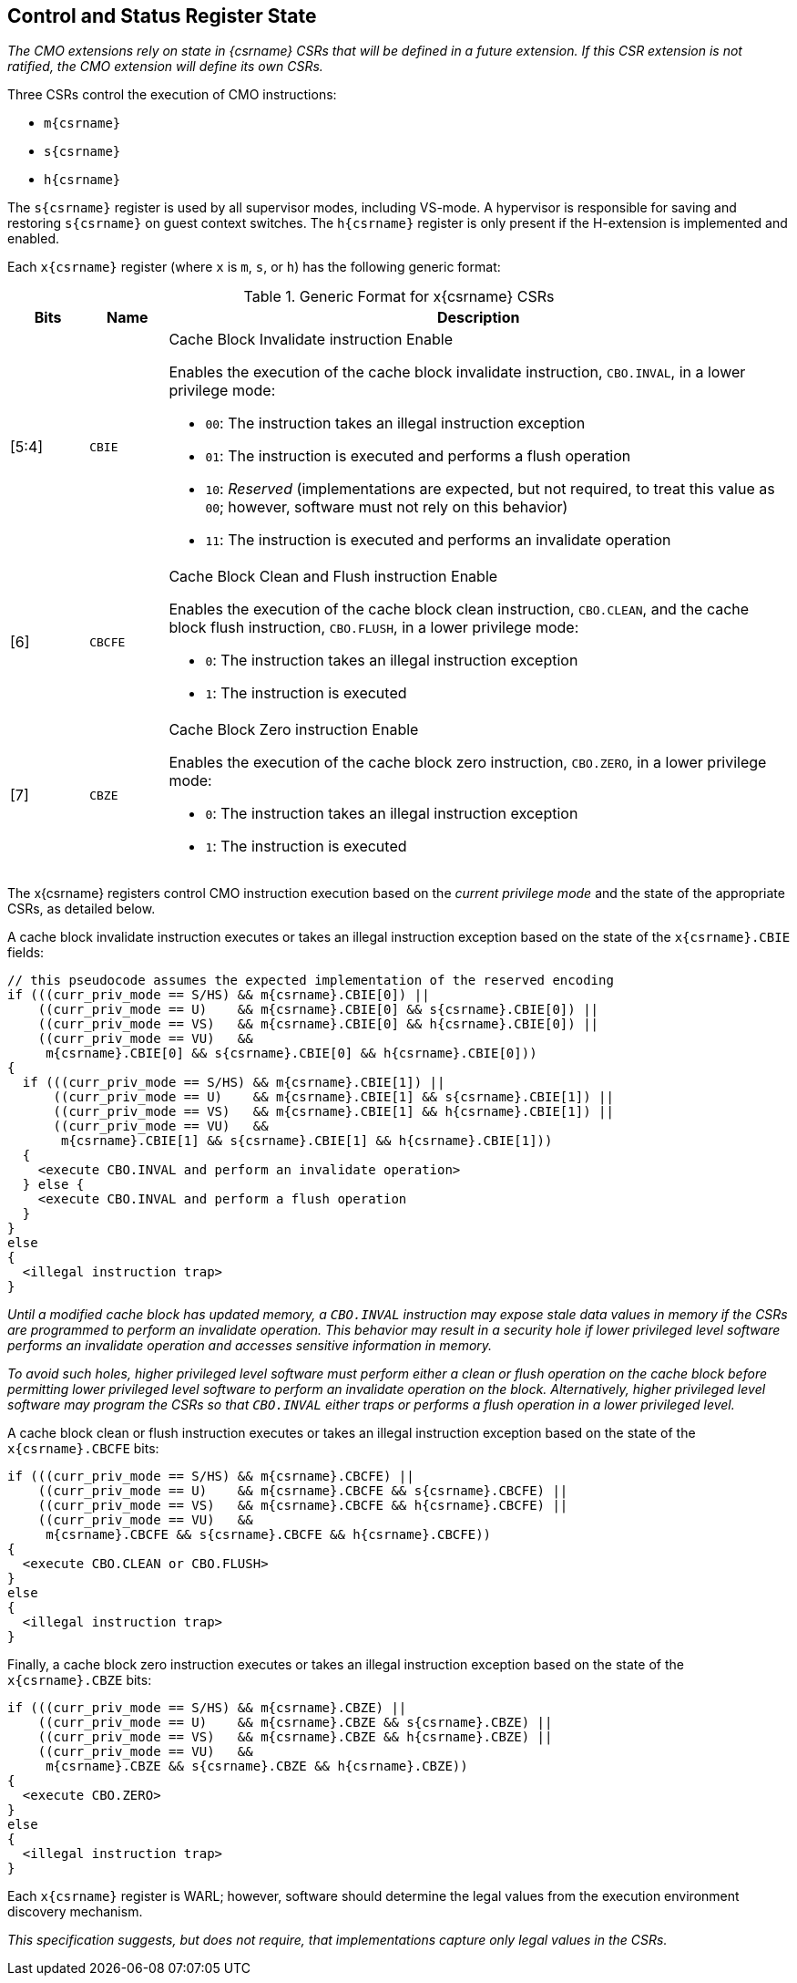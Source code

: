 [#csr_state,reftext="Control and Status Register State"]
== Control and Status Register State

****

_The CMO extensions rely on state in {csrname} CSRs that will be defined in a
future extension. If this CSR extension is not ratified, the CMO extension will
define its own CSRs._

****

Three CSRs control the execution of CMO instructions:

* `m{csrname}`
* `s{csrname}`
* `h{csrname}`

The `s{csrname}` register is used by all supervisor modes, including VS-mode. A
hypervisor is responsible for saving and restoring `s{csrname}` on guest context
switches. The `h{csrname}` register is only present if the H-extension is
implemented and enabled.

Each `x{csrname}` register (where `x` is `m`, `s`, or `h`) has the following
generic format:

.Generic Format for x{csrname} CSRs
[cols="^10,^10,80a"]
|===
| Bits    | Name     | Description

| [5:4]   | `CBIE`   | Cache Block Invalidate instruction Enable

Enables the execution of the cache block invalidate instruction, `CBO.INVAL`, in
a lower privilege mode:

* `00`: The instruction takes an illegal instruction exception
* `01`: The instruction is executed and performs a flush operation
* `10`: _Reserved_ (implementations are expected, but not required, to treat
  this value as `00`; however, software must not rely on this behavior)
* `11`: The instruction is executed and performs an invalidate operation

| [6]     | `CBCFE`  | Cache Block Clean and Flush instruction Enable

Enables the execution of the cache block clean instruction, `CBO.CLEAN`, and the
cache block flush instruction, `CBO.FLUSH`, in a lower privilege mode:

* `0`: The instruction takes an illegal instruction exception
* `1`: The instruction is executed

| [7]     | `CBZE`   | Cache Block Zero instruction Enable

Enables the execution of the cache block zero instruction, `CBO.ZERO`, in a
lower privilege mode:

* `0`: The instruction takes an illegal instruction exception
* `1`: The instruction is executed

|===

The x{csrname} registers control CMO instruction execution based on the _current
privilege mode_ and the state of the appropriate CSRs, as detailed below.

A cache block invalidate instruction executes or takes an illegal instruction
exception based on the state of the `x{csrname}.CBIE` fields:

[source,sail,subs="attributes+"]
--

// this pseudocode assumes the expected implementation of the reserved encoding
if (((curr_priv_mode == S/HS) && m{csrname}.CBIE[0]) ||
    ((curr_priv_mode == U)    && m{csrname}.CBIE[0] && s{csrname}.CBIE[0]) ||
    ((curr_priv_mode == VS)   && m{csrname}.CBIE[0] && h{csrname}.CBIE[0]) ||
    ((curr_priv_mode == VU)   &&
     m{csrname}.CBIE[0] && s{csrname}.CBIE[0] && h{csrname}.CBIE[0]))
{
  if (((curr_priv_mode == S/HS) && m{csrname}.CBIE[1]) ||
      ((curr_priv_mode == U)    && m{csrname}.CBIE[1] && s{csrname}.CBIE[1]) ||
      ((curr_priv_mode == VS)   && m{csrname}.CBIE[1] && h{csrname}.CBIE[1]) ||
      ((curr_priv_mode == VU)   &&
       m{csrname}.CBIE[1] && s{csrname}.CBIE[1] && h{csrname}.CBIE[1]))
  {
    <execute CBO.INVAL and perform an invalidate operation>
  } else {
    <execute CBO.INVAL and perform a flush operation
  }
}
else
{
  <illegal instruction trap>
}

--

****

_Until a modified cache block has updated memory, a `CBO.INVAL` instruction may
expose stale data values in memory if the CSRs are programmed to perform an
invalidate operation. This behavior may result in a security hole if lower
privileged level software performs an invalidate operation and accesses
sensitive information in memory._

_To avoid such holes, higher privileged level software must perform either a
clean or flush operation on the cache block before permitting lower privileged
level software to perform an invalidate operation on the block. Alternatively,
higher privileged level software may program the CSRs so that `CBO.INVAL`
either traps or performs a flush operation in a lower privileged level._

****

A cache block clean or flush instruction executes or takes an illegal
instruction exception based on the state of the `x{csrname}.CBCFE` bits:

[source,sail,subs="attributes+"]
--

if (((curr_priv_mode == S/HS) && m{csrname}.CBCFE) ||
    ((curr_priv_mode == U)    && m{csrname}.CBCFE && s{csrname}.CBCFE) ||
    ((curr_priv_mode == VS)   && m{csrname}.CBCFE && h{csrname}.CBCFE) ||
    ((curr_priv_mode == VU)   &&
     m{csrname}.CBCFE && s{csrname}.CBCFE && h{csrname}.CBCFE))
{
  <execute CBO.CLEAN or CBO.FLUSH>
}
else
{
  <illegal instruction trap>
}

--

Finally, a cache block zero instruction executes or takes an illegal instruction
exception based on the state of the `x{csrname}.CBZE` bits:

[source,sail,subs="attributes+"]
--

if (((curr_priv_mode == S/HS) && m{csrname}.CBZE) ||
    ((curr_priv_mode == U)    && m{csrname}.CBZE && s{csrname}.CBZE) ||
    ((curr_priv_mode == VS)   && m{csrname}.CBZE && h{csrname}.CBZE) ||
    ((curr_priv_mode == VU)   &&
     m{csrname}.CBZE && s{csrname}.CBZE && h{csrname}.CBZE))
{
  <execute CBO.ZERO>
}
else
{
  <illegal instruction trap>
}

--

Each `x{csrname}` register is WARL; however, software should determine the legal
values from the execution environment discovery mechanism.

****

_This specification suggests, but does not require, that implementations capture
only legal values in the CSRs._

****
